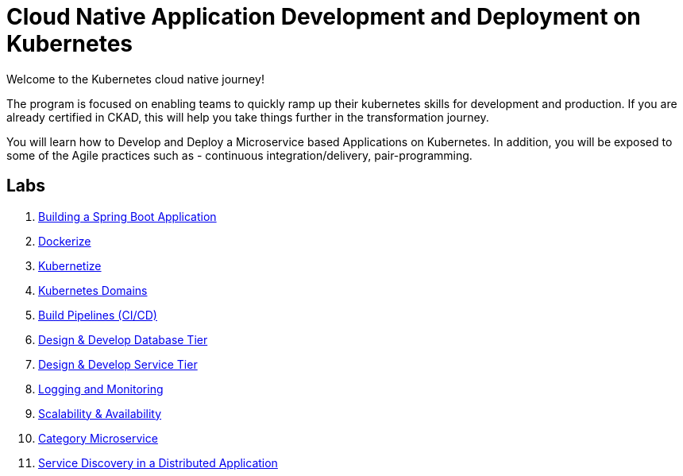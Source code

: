 = Cloud Native Application Development and Deployment on Kubernetes
:stylesheet: boot-flatly.css
:nofooter:
:data-uri:

Welcome to the Kubernetes cloud native journey!

The program is focused on enabling teams to quickly ramp up their kubernetes skills for development and production.
If you are already certified in CKAD, this will help you take things further in the transformation journey.

You will learn how to Develop and Deploy a Microservice based Applications on Kubernetes.
In addition, you will be exposed to some of the Agile practices such as - continuous integration/delivery, pair-programming.

== Labs

. link:01-Hello-Start.html#["Building a Spring Boot Application", window="_blank"]
. link:02-Docker-Start.html#["Dockerize", window="_blank"]
. link:03-Kubernetes-Pods.html#["Kubernetize", window="_blank"]
. link:04-Kubernetes-Competencies.html#["Kubernetes Domains", window="_blank"]
. link:05-Pipeline-Start.html#["Build Pipelines (CI/CD)", window="_blank"]
. link:06-DatabaseTier-Start.html#["Design & Develop Database Tier", window="_blank"]
. link:07-Service-Tier-Start.html#["Design & Develop Service Tier", window="_blank"]
. link:08-Monitoring-Start.html#["Logging and Monitoring", window="_blank"]
. link:09-Scaling-Start.html#["Scalability & Availability", window="_blank"]
. link:10-Category-Start.html#["Category Microservice", window="_blank"]
. link:11-Distributed-Start.html#["Service Discovery in a Distributed Application", window="_blank"]


